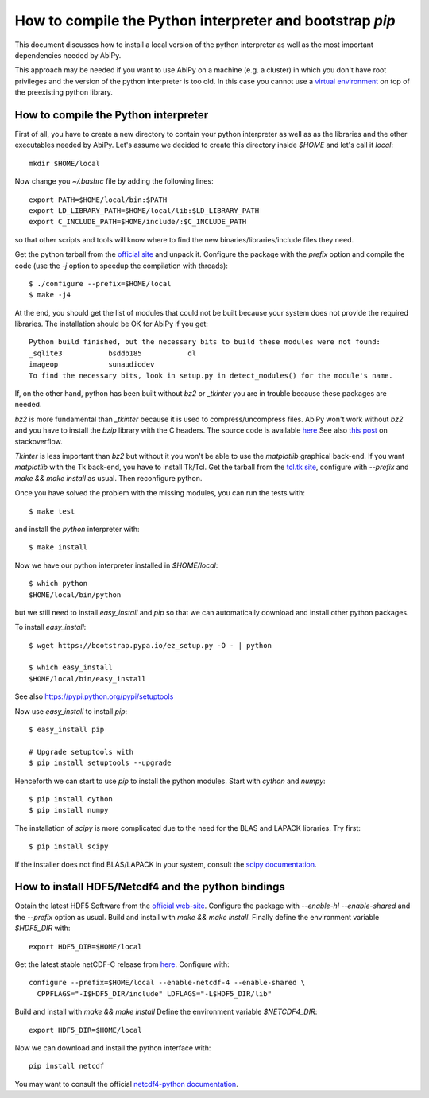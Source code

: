 .. _howto_compile_python_and_bootstrap_pip:

*********************************************************
How to compile the Python interpreter and bootstrap `pip` 
*********************************************************

This document discusses how to install a local version of the python interpreter as well
as the most important dependencies needed by AbiPy.

This approach may be needed if you want to use AbiPy on a machine (e.g. a cluster)
in which you don't have root privileges and the version of the python interpreter is too old.
In this case you cannot use a `virtual environment <https://virtualenv.pypa.io/en/latest/>`_ 
on top of the preexisting python library.

How to compile the Python interpreter
=====================================

First of all, you have to create a new directory to contain your python interpreter
as well as as the libraries and the other executables needed by AbiPy.
Let's assume we decided to create this directory inside `$HOME` and let's call it `local`::

    mkdir $HOME/local

Now change you `~/.bashrc` file by adding the following lines::

    export PATH=$HOME/local/bin:$PATH
    export LD_LIBRARY_PATH=$HOME/local/lib:$LD_LIBRARY_PATH
    export C_INCLUDE_PATH=$HOME/include/:$C_INCLUDE_PATH

so that other scripts and tools will know where to find the new binaries/libraries/include files they need.

Get the python tarball from the `official site <https://www.python.org>`_ and unpack it.
Configure the package with the `prefix` option and compile the code
(use the `-j` option to speedup the compilation with threads)::

    $ ./configure --prefix=$HOME/local
    $ make -j4

At the end, you should get the list of modules that could not be built because 
your system does not provide the required libraries.
The installation should be OK for AbiPy if you get::

    Python build finished, but the necessary bits to build these modules were not found:
    _sqlite3           bsddb185           dl              
    imageop            sunaudiodev                        
    To find the necessary bits, look in setup.py in detect_modules() for the module's name.

If, on the other hand, python has been built without `bz2` or `_tkinter` you are in trouble 
because these packages are needed.

`bz2` is more fundamental than `_tkinter` because it is used to compress/uncompress files.
AbiPy won't work without `bz2` and you have to install the `bzip` library with the C headers.
The source code is available `here <www.bzip.org>`_
See also `this post <http://stackoverflow.com/questions/12806122/missing-python-bz2-module>`_ on stackoverflow.

`Tkinter` is less important than `bz2` but without it you won't be able to use the `matplotlib` graphical back-end.
If you want `matplotlib` with the Tk back-end, you have to install Tk/Tcl. 
Get the tarball from the `tcl.tk site <www.tcl.tk/software/tcltk/downloads.html>`_, configure with `--prefix` and 
`make && make install` as usual.
Then reconfigure python. 

Once you have solved the problem with the missing modules, you can run the tests with::

    $ make test 

and install the `python` interpreter with::

    $ make install

Now we have our python interpreter installed in `$HOME/local`::

    $ which python 
    $HOME/local/bin/python

but we still need to install `easy_install` and `pip` so that we can automatically 
download and install other python packages.

To install `easy_install`::

    $ wget https://bootstrap.pypa.io/ez_setup.py -O - | python

    $ which easy_install
    $HOME/local/bin/easy_install

See also https://pypi.python.org/pypi/setuptools

Now use `easy_install` to install `pip`::

    $ easy_install pip

    # Upgrade setuptools with
    $ pip install setuptools --upgrade

Henceforth we can start to use `pip` to install the python modules.
Start with `cython` and `numpy`::

    $ pip install cython 
    $ pip install numpy

The installation of `scipy` is more complicated due to the need for the BLAS and LAPACK libraries.
Try first::

    $ pip install scipy

If the installer does not find BLAS/LAPACK in your system, consult the
`scipy documentation <http://www.scipy.org/scipylib/building/linux.html#id1>`_.


How to install HDF5/Netcdf4 and the python bindings
===================================================

Obtain the latest HDF5 Software from the `official web-site <http://www.hdfgroup.org/HDF5/release/obtain5.html>`_.
Configure the package with `--enable-hl --enable-shared` and the `--prefix` option as usual.
Build and install with `make && make install`.
Finally define the environment variable `$HDF5_DIR` with::

    export HDF5_DIR=$HOME/local

Get the latest stable netCDF-C release from `here <http://www.unidata.ucar.edu/downloads/netcdf/index.jsp>`_.
Configure with::

    configure --prefix=$HOME/local --enable-netcdf-4 --enable-shared \
      CPPFLAGS="-I$HDF5_DIR/include" LDFLAGS="-L$HDF5_DIR/lib"

Build and install with `make && make install`
Define the environment variable `$NETCDF4_DIR`::

    export HDF5_DIR=$HOME/local

Now we can download and install the python interface with::

    pip install netcdf

You may want to consult the official `netcdf4-python documentation <http://unidata.github.io/netcdf4-python>`_.
